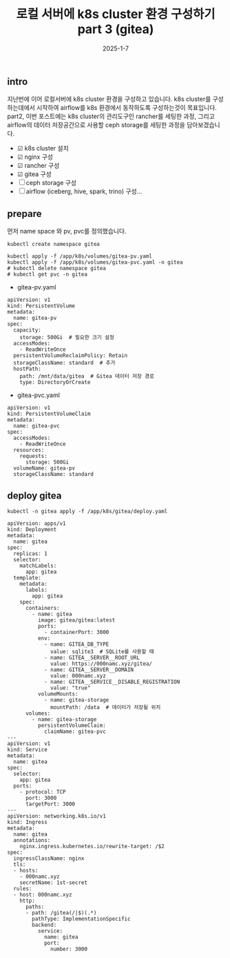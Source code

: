 #+TITLE: 로컬 서버에 k8s cluster 환경 구성하기 part 3 (gitea)
#+LAYOUT: post
#+jekyll_tags: k8s
#+jekyll_categories: Development
#+DATE: 2025-1-7

** intro

 지난번에 이어 로컬서버에 k8s cluster 환경을 구성하고 있습니다. k8s cluster를 구성하는데에서 시작하여 airflow를 k8s 환경에서 동작하도록 구성하는것이 목표입니다. part2, 이번 포스트에는 k8s cluster의 관리도구인 rancher를 세팅한 과정, 그리고 airflow의 데이터 저장공간으로 사용할 ceph storage를 세팅한 과정을 담아보겠습니다.

- ☑ k8s cluster 설치
- ☑ nginx 구성
- ☑ rancher 구성
- ☑ gitea 구성
- ☐ ceph storage 구성
- ☐ airflow (iceberg, hive, spark, trino) 구성... 

** prepare
먼저 name space 와 pv, pvc를 정의했습니다.

#+BEGIN_SRC
kubectl create namespace gitea

kubectl apply -f /app/k8s/volumes/gitea-pv.yaml
kubectl apply -f /app/k8s/volumes/gitea-pvc.yaml -n gitea
# kubectl delete namespace gitea
# kubectl get pvc -n gitea 
#+END_SRC

- gitea-pv.yaml
#+BEGIN_SRC
apiVersion: v1
kind: PersistentVolume
metadata:
  name: gitea-pv
spec:
  capacity:
    storage: 500Gi  # 필요한 크기 설정
  accessModes:
    - ReadWriteOnce
  persistentVolumeReclaimPolicy: Retain
  storageClassName: standard  # 추가
  hostPath:
    path: /mnt/data/gitea  # Gitea 데이터 저장 경로
    type: DirectoryOrCreate
#+END_SRC

- gitea-pvc.yaml
#+BEGIN_SRC
apiVersion: v1
kind: PersistentVolumeClaim
metadata:
  name: gitea-pvc
spec:
  accessModes:
    - ReadWriteOnce
  resources:
    requests:
      storage: 500Gi
  volumeName: gitea-pv
  storageClassName: standard
#+END_SRC

** deploy gitea
#+BEGIN_SRC
kubectl -n gitea apply -f /app/k8s/gitea/deploy.yaml 
#+END_SRC



#+BEGIN_SRC
apiVersion: apps/v1
kind: Deployment
metadata:
  name: gitea
spec:
  replicas: 1
  selector:
    matchLabels:
      app: gitea
  template:
    metadata:
      labels:
        app: gitea
    spec:
      containers:
        - name: gitea
          image: gitea/gitea:latest
          ports:
            - containerPort: 3000
          env:
            - name: GITEA_DB_TYPE
              value: sqlite3  # SQLite를 사용할 때
            - name: GITEA__SERVER__ROOT_URL
              value: https://000namc.xyz/gitea/
            - name: GITEA__SERVER__DOMAIN
              value: 000namc.xyz
            - name: GITEA__SERVICE__DISABLE_REGISTRATION
              value: "true"
          volumeMounts:
            - name: gitea-storage
              mountPath: /data  # 데이터가 저장될 위치
      volumes:
        - name: gitea-storage
          persistentVolumeClaim:
            claimName: gitea-pvc
---
apiVersion: v1
kind: Service
metadata:
  name: gitea
spec:
  selector:
    app: gitea
  ports:
    - protocol: TCP
      port: 3000
      targetPort: 3000
---
apiVersion: networking.k8s.io/v1
kind: Ingress
metadata:
  name: gitea
  annotations:
    nginx.ingress.kubernetes.io/rewrite-target: /$2
spec:
  ingressClassName: nginx
  tls:
  - hosts:
    - 000namc.xyz
    secretName: 1st-secret
  rules:
  - host: 000namc.xyz
    http:
      paths:
      - path: /gitea(/|$)(.*)
        pathType: ImplementationSpecific
        backend:
          service:
            name: gitea
            port:
              number: 3000
#+END_SRC
